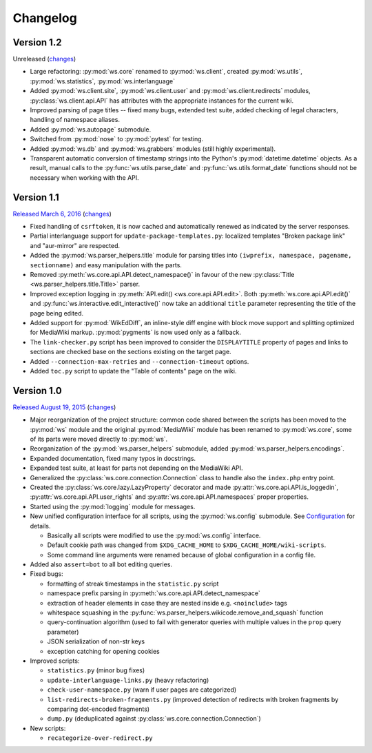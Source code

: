 Changelog
=========

Version 1.2
-----------

Unreleased
(`changes <https://github.com/lahwaacz/wiki-scripts/compare/1.1...master>`__)

- Large refactoring: :py:mod:`ws.core` renamed to :py:mod:`ws.client`, created
  :py:mod:`ws.utils`, :py:mod:`ws.statistics`, :py:mod:`ws.interlanguage`
- Added :py:mod:`ws.client.site`, :py:mod:`ws.client.user` and
  :py:mod:`ws.client.redirects` modules, :py:class:`ws.client.api.API` has
  attributes with the appropriate instances for the current wiki.
- Improved parsing of page titles -- fixed many bugs, extended test suite, added
  checking of legal characters, handling of namespace aliases.
- Added :py:mod:`ws.autopage` submodule.
- Switched from :py:mod:`nose` to :py:mod:`pytest` for testing.
- Added :py:mod:`ws.db` and :py:mod:`ws.grabbers` modules (still highly
  experimental).
- Transparent automatic conversion of timestamp strings into the Python's
  :py:mod:`datetime.datetime` objects. As a result, manual calls to the
  :py:func:`ws.utils.parse_date` and :py:func:`ws.utils.format_date` functions
  should not be necessary when working with the API.

Version 1.1
-----------

`Released March 6, 2016 <https://github.com/lahwaacz/wiki-scripts/tree/1.0>`_
(`changes <https://github.com/lahwaacz/wiki-scripts/compare/1.0...1.1>`__)

- Fixed handling of ``csrftoken``, it is now cached and automatically renewed as
  indicated by the server responses.
- Partial interlanguage support for ``update-package-templates.py``: localized
  templates "Broken package link" and "aur-mirror" are respected.
- Added the :py:mod:`ws.parser_helpers.title` module for parsing titles into
  ``(iwprefix, namespace, pagename, sectionname)`` and easy manipulation with
  the parts.
- Removed :py:meth:`ws.core.api.API.detect_namespace()` in favour of the new
  :py:class:`Title <ws.parser_helpers.title.Title>` parser.
- Improved exception logging in :py:meth:`API.edit() <ws.core.api.API.edit>`.
  Both :py:meth:`ws.core.api.API.edit()` and
  :py:func:`ws.interactive.edit_interactive()` now take an additional ``title``
  parameter representing the title of the page being edited.
- Added support for :py:mod:`WikEdDiff`, an inline-style diff engine with
  block move support and splitting optimized for MediaWiki markup.
  :py:mod:`pygments` is now used only as a fallback.
- The ``link-checker.py`` script has been improved to consider the
  ``DISPLAYTITLE`` property of pages and links to sections are checked base on
  the sections existing on the target page.
- Added ``--connection-max-retries`` and ``--connection-timeout`` options.
- Added ``toc.py`` script to update the "Table of contents" page on the wiki.

Version 1.0
-----------

`Released August 19, 2015 <https://github.com/lahwaacz/wiki-scripts/tree/1.0>`_
(`changes <https://github.com/lahwaacz/wiki-scripts/compare/0.6...1.0>`__)

- Major reorganization of the project structure: common code shared between the
  scripts has been moved to the :py:mod:`ws` module and the original
  :py:mod:`MediaWiki` module has been renamed to :py:mod:`ws.core`, some of its
  parts were moved directly to :py:mod:`ws`.
- Reorganization of the :py:mod:`ws.parser_helpers` submodule, added
  :py:mod:`ws.parser_helpers.encodings`.
- Expanded documentation, fixed many typos in docstrings.
- Expanded test suite, at least for parts not depending on the MediaWiki API.
- Generalized the :py:class:`ws.core.connection.Connection` class to handle also
  the ``index.php`` entry point.
- Created the :py:class:`ws.core.lazy.LazyProperty` decorator and made
  :py:attr:`ws.core.api.API.is_loggedin`, :py:attr:`ws.core.api.API.user_rights`
  and :py:attr:`ws.core.api.API.namespaces` proper properties.
- Started using the :py:mod:`logging` module for messages.
- New unified configuration interface for all scripts, using the
  :py:mod:`ws.config` submodule. See `Configuration <configuration>`_ for
  details.

  - Basically all scripts were modified to use the :py:mod:`ws.config`
    interface.
  - Default cookie path was changed from ``$XDG_CACHE_HOME`` to
    ``$XDG_CACHE_HOME/wiki-scripts``.
  - Some command line arguments were renamed because of global configuration in
    a config file.

- Added also ``assert=bot`` to all bot editing queries.
- Fixed bugs:
  
  - formatting of streak timestamps in the ``statistic.py`` script
  - namespace prefix parsing in :py:meth:`ws.core.api.API.detect_namespace`
  - extraction of header elements in case they are nested inside e.g.
    ``<noinclude>`` tags
  - whitespace squashing in the
    :py:func:`ws.parser_helpers.wikicode.remove_and_squash` function
  - query-continuation algorithm (used to fail with generator queries with
    multiple values in the ``prop`` query parameter)
  - JSON serialization of non-str keys
  - exception catching for opening cookies
  
- Improved scripts:

  - ``statistics.py`` (minor bug fixes)
  - ``update-interlanguage-links.py`` (heavy refactoring)
  - ``check-user-namespace.py`` (warn if user pages are categorized)
  - ``list-redirects-broken-fragments.py`` (improved detection of redirects with
    broken fragments by comparing dot-encoded fragments)
  - ``dump.py`` (deduplicated against :py:class:`ws.core.connection.Connection`)

- New scripts:

  - ``recategorize-over-redirect.py``

